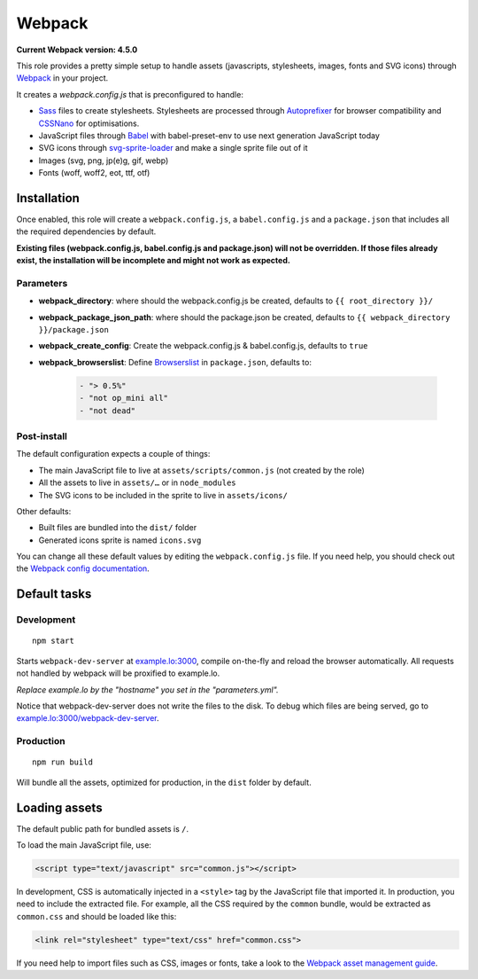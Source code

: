 *******
Webpack
*******

**Current Webpack version: 4.5.0**

This role provides a pretty simple setup to handle assets (javascripts, stylesheets, images, fonts and SVG icons) through `Webpack <https://webpack.js.org/>`_ in your project.

It creates a `webpack.config.js` that is preconfigured to handle:

- `Sass <https://sass-lang.com/>`_ files to create stylesheets. Stylesheets are processed through `Autoprefixer <https://github.com/postcss/autoprefixer>`_ for browser compatibility and `CSSNano <http://cssnano.co/>`_ for optimisations.
- JavaScript files through `Babel <https://babeljs.io/>`_ with babel-preset-env to use next generation JavaScript today
- SVG icons through `svg-sprite-loader <https://github.com/kisenka/svg-sprite-loader>`_ and make a single sprite file out of it
- Images (svg, png, jp(e)g, gif, webp)
- Fonts (woff, woff2, eot, ttf, otf)


Installation
------------

Once enabled, this role will create a ``webpack.config.js``, a ``babel.config.js`` and a ``package.json`` that includes all the required dependencies by default.

**Existing files (webpack.config.js, babel.config.js and package.json) will not be overridden. If those files already exist, the installation will be incomplete and might not work as expected.**

Parameters
~~~~~~~~~~

- **webpack_directory**: where should the webpack.config.js be created, defaults to ``{{ root_directory }}/``
- **webpack_package_json_path**: where should the package.json be created, defaults to ``{{ webpack_directory }}/package.json``
- **webpack_create_config**: Create the webpack.config.js & babel.config.js, defaults to ``true``
- **webpack_browserslist**: Define `Browserslist <https://github.com/ai/browserslist>`__ in ``package.json``, defaults to:

    .. code-block:: yaml

        - "> 0.5%"
        - "not op_mini all"
        - "not dead"

Post-install
~~~~~~~~~~~~

The default configuration expects a couple of things:

- The main JavaScript file to live at ``assets/scripts/common.js`` (not created by the role)
- All the assets to live in ``assets/…`` or in ``node_modules``
- The SVG icons to be included in the sprite to live in ``assets/icons/``

Other defaults:

- Built files are bundled into the ``dist/`` folder
- Generated icons sprite is named ``icons.svg``

You can change all these default values by editing the ``webpack.config.js`` file. If you need help, you should check out the `Webpack config documentation <https://webpack.js.org/configuration/>`_.


Default tasks
-------------

Development
~~~~~~~~~~~

::

    npm start

Starts ``webpack-dev-server`` at `example.lo:3000 <http://example.lo:3000>`_, compile on-the-fly and reload the browser automatically. All requests not handled by webpack will be proxified to example.lo.

*Replace example.lo by the "hostname" you set in the "parameters.yml".*

Notice that webpack-dev-server does not write the files to the disk. To debug which files are being served, go to `example.lo:3000/webpack-dev-server <http://example.lo:3000/webpack-dev-server>`_.

Production
~~~~~~~~~~

::

    npm run build

Will bundle all the assets, optimized for production, in the ``dist`` folder by default.


Loading assets
--------------

The default public path for bundled assets is ``/``.

To load the main JavaScript file, use:

.. code-block:: html

    <script type="text/javascript" src="common.js"></script>

In development, CSS is automatically injected in a ``<style>`` tag by the JavaScript file that imported it. In production, you need to include the extracted file. For example, all the CSS required by the ``common`` bundle, would be extracted as ``common.css`` and should be loaded like this:

.. code-block:: html

    <link rel="stylesheet" type="text/css" href="common.css">

If you need help to import files such as CSS, images or fonts, take a look to the `Webpack asset management guide <https://webpack.js.org/guides/asset-management/>`_.
